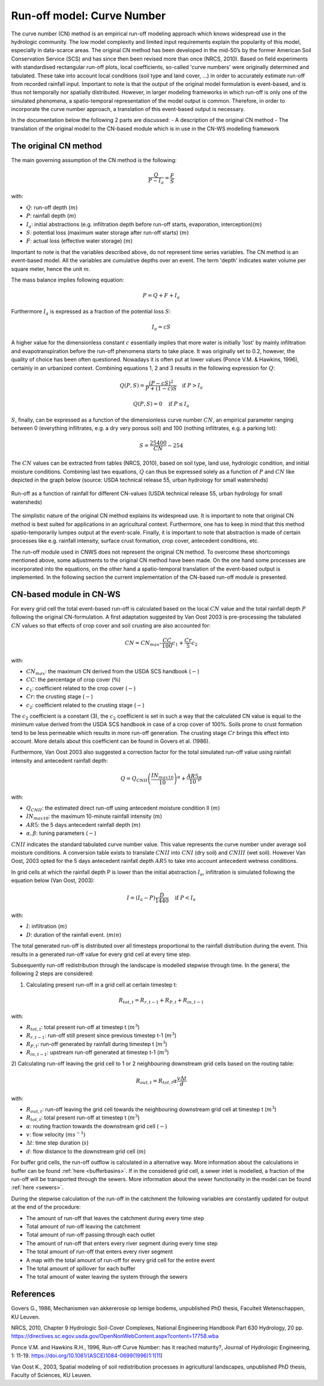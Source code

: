 .. _CN:

###########################
Run-off model: Curve Number
###########################

The curve number (CN) method is an empirical run-off modeling approach which knows widespread use in the
hydrologic community. The low model complexity and limited input requirements explain the popularity of
this model, especially in data-scarce areas. The original CN method has been developed in the mid-50’s 
by the former American Soil Conservation Service (SCS) and has since then been revised more
than once (NRCS, 2010). Based on field experiments with standardised
rectangular run-off plots, local coefficients, so-called 'curve numbers' were originally determined and tabulated.
These take into account local conditions (soil type and land cover, ...) in order to accurately estimate 
run-off from recorded rainfall input. Important to note is that the output of the original model formulation
is event-based, and is thus not temporally nor spatially distributed. However, in larger modeling frameworks 
in which run-off is only one of the simulated phenomena, a spatio-temporal representation of the model output
is common. Therefore, in order to incorporate the curve number approach, a translation of this event-based
output is necessary. 

In the documentation below the following 2 parts are discussed:
- A description of the original CN method
- The translation of the original model to the CN-based module which is in use in the CN-WS modelling framework

The original CN method
======================

The main governing assumption of the CN method is the following:

.. math::
    \frac{Q}{P-I_a} = \frac{F}{S} 

with:

- :math:`Q`: run-off depth (:math:`m`)
- :math:`P`: rainfall depth (:math:`m`)
- :math:`I_a`: initial abstractions (e.g. infiltration depth before run-off starts,
  evaporation, interception)(:math:`m`)
- :math:`S`: potential loss (maximum water storage after run-off starts) (:math:`m`)
- :math:`F`: actual loss (effective water storage) (:math:`m`)

Important to note is that the variables described above, do not represent time series
variables. The CN method is an event-based model. All the variables are
cumulative depths over an event. The term 'depth' indicates water volume per square meter, 
hence the unit :math:`m`. 

The mass balance implies following equation:

.. math::
    P = Q+F+I_a

Furthermore :math:`I_a` is expressed as a fraction of the potential loss :math:`S`:

.. math::
    I_a=cS

A higher value for the dimensionless constant :math:`c` essentially implies 
that more water is initially 'lost' by mainly infiltration and 
evapotranspiration before the run-off phenomena starts to take place. It was originally set to 0.2,
however, the quality of choice has been often questioned. Nowadays it is often put at lower values
(Ponce  V.M.  &  Hawkins, 1996), certainly in an urbanized context.
Combining equations 1, 2 and 3 results in the following expression for :math:`Q`:

.. math::
    Q(P,S) = \frac{(P-cS)^2}{P+(1-c)S}  \quad\text{if }  P>I_a

.. math::
    Q(P,S) = 0  \quad\text{if } P \leq I_a

:math:`S`, finally, can be expressed as a function of the dimensionless
curve number :math:`CN`, an empirical parameter ranging between 0
(everything infiltrates, e.g. a dry very porous soil) and 100 (nothing
infiltrates, e.g. a parking lot):

.. math::
    S = \frac{25400}{CN}-254
    
The :math:`CN` values can be extracted from tables (NRCS, 2010), based on soil
type, land use, hydrologic condition, and initial moisture conditions. 
Combining last two equations, :math:`Q` can thus be expressed solely as a
function of :math:`P` and :math:`CN` like depicted in the graph below
(source: USDA technical release 55, urban hydrology for small watersheds)

.. figure:: _static/png/cn_graph.png
    :width: 600px
    :align: center

    Run-off as a function of rainfall for different CN-values
    (USDA technical release 55, urban hydrology for small watersheds)

The simplistic nature of the original CN method explains its widespread use.
It is important to note that original CN method is best suited for
applications in an agricultural context. Furthermore, one has to keep in mind that
this method spatio-temporarily lumpes output at the event-scale. Finally, it is
important to note that abstraction is made of certain processes like e.g. rainfall
intensity, surface crust formation, crop cover, antecedent conditions, etc.

The run-off module used in CNWS does not represent the original CN method. To
overcome these shortcomings mentioned above, some adjustments to the
original CN method have been made. On the one hand some processes are incorporated
into the equations, on the other hand a spatio-temporal translation of the
event-based output is implemented. In the following section the current
implementation of the CN-based run-off module is presented.

CN-based module in CN-WS 
========================

For every grid cell the total event-based run-off is calculated based on the
local :math:`CN` value and the total rainfall depth :math:`P` following the original CN-formulation.
A first adaptation suggested by Van Oost 2003 is pre-processing the tabulated
:math:`CN` values so that effects of crop cover and soil crusting are also
accounted for:

.. math::
    CN = CN_{max}  – \frac{CC}{100} c_1 + \frac{Cr}{5} c_2

with:

- :math:`CN_{max}`: the maximum CN derived from the USDA SCS handbook (:math:`-`)
- :math:`CC`:  the percentage of crop cover (:math:`\%`)
- :math:`c_1`: coefficient related to the crop cover (:math:`-`)
- :math:`Cr`: the crusting stage (:math:`-`)
- :math:`c_2`: coefficient related to the crusting stage (:math:`-`)

The :math:`c_2` coefficient is a constant (3), the :math:`c_2` coefficient is set in such a way that the calculated CN value
is equal to the minimum value derived from the USDA SCS handbook in case of a crop cover of 100%. Soils prone to crust formation
tend to be less permeable which results in more run-off generation. The crusting stage :math:`Cr` brings this effect into account.
More details about this coefficient can be found in Govers et al. (1986).

Furthermore, Van Oost 2003 also suggested a correction factor for the total
simulated run-off value using rainfall intensity and antecedent rainfall depth:

.. math::
    Q = Q_{CNII} \left(\frac{IN_{max10}}{10}\right)^{\alpha}  + \frac{AR5}{10} \beta

with:

- :math:`Q_{CNII}`: the estimated direct run-off using antecedent moisture
  condition II (:math:`m`)
- :math:`IN_{max10}`: the maximum 10-minute rainfall intensity (:math:`m`)
- :math:`AR5`: the 5 days antecedent rainfall depth (:math:`m`)
- :math:`\alpha, \beta`: tuning parameters (:math:`-`)

:math:`CNII` indicates the standard tabulated curve number value. This value represents the curve number under
average soil moisture conditions. A conversion table exists to translate :math:`CNII` into :math:`CNI` (dry soil) and :math:`CNIII` (wet soil).
However Van Oost, 2003 opted for the 5 days antecedent rainfall depth :math:`AR5` to take into account antecedent 
wetness conditions.

In grid cells at which the rainfall depth P is lower than the initial abstraction
:math:`I_a`, infiltration is simulated following the equation below (Van Oost,
2003):

.. math::
    I=(I_a-P) \frac{D}{1440}  \quad\text{if } P<I_a

with:

- :math:`I`: infiltration (:math:`m`)
- :math:`D`: duration of the rainfall event. (:math:`min`)

The total generated run-off is distributed over all timesteps proportional to the
rainfall distribution during the event. This results in a generated run-off value
for every grid cell at every time step.

Subsequently run-off redistribution through the landscape is modelled stepwise
through time. In the general, the following 2 steps are considered:

1) Calculating present run-off in a grid cell at certain timestep t:

.. math::
    R_{tot,t}=R_{r,t-1}+R_{P,t}+R_{in,t-1}

with:

- :math:`R_{tot,t}`: total present run-off at timestep t (:math:`m^3`)
- :math:`R_{r,t-1}`: run-off still present since previous timestep t-1 (:math:`m^3`)
- :math:`R_{P,t}`: run-off generated by rainfall during timestep t (:math:`m^3`)
- :math:`R_{in,t-1}`: upstream run-off generated at timestep t-1 (:math:`m^3`)

2) Calculating run-off leaving the grid cell to 1 or 2 neighbouring downstream grid
cells based on the routing table:

.. math::
    R_{out,t}=R_{tot,t}  \alpha  \frac{v \Delta t}{d}

with:

- :math:`R_{out,t}`: run-off leaving the grid cell towards the neighbouring
  downstream grid cell at timestep t (:math:`m^3`)
- :math:`R_{tot,t}`: total present run-off at timestep t (:math:`m^3`)
- :math:`\alpha`: routing fraction towards the downstream grid cell (:math:`-`)
- :math:`v`: flow velocity (:math:`m s^{-1}`)
- :math:`\Delta t`: time step duration (:math:`s`)
- :math:`d`: flow distance to the downstream grid cell (:math:`m`)

For buffer grid cells, the run-off outflow is calculated in a alternative way.
More information about the calculations in buffer can be found
:ref:`here <bufferbasins>`. If in the considered grid cell, a sewer inlet is
modelled, a fraction of the run-off will be transported through the sewers. More
information about the sewer functionality in the model can be found
:ref:`here <sewers>`.

During the stepwise calculation of the run-off in the catchment the following
variables are constantly updated for output at the end of the procedure:

- The amount of run-off that leaves the catchment during every time step
- Total amount of run-off leaving the catchment
- Total amount of run-off passing through each outlet
- The amount of run-off that enters every river segment during every time step
- The total amount of run-off that enters every river segment
- A map with the total amount of run-off for every grid cell for the entire event
- The total amount of spillover for each buffer
- The total amount of water leaving the system through the sewers

References
==========
Govers G., 1986, Mechanismen van akkererosie op lemige bodems, unpublished PhD
thesis, Faculteit Wetenschappen, KU Leuven.

NRCS,  2010,  Chapter  9  Hydrologic  Soil-Cover  Complexes,  National
Engineering  Handbook  Part  630 Hydrology, 20 pp. 
https://directives.sc.egov.usda.gov/OpenNonWebContent.aspx?content=17758.wba

Ponce  V.M. and Hawkins R.H.,  1996,  Run-off  Curve  Number:  has  it  reached
maturity?,  Journal  of Hydrologic Engineering, 1: 11-19. 
https://doi.org/10.1061/(ASCE)1084-0699(1996)1:1(11)

Van  Oost  K., 2003,  Spatial  modeling  of  soil  redistribution  processes
in  agricultural  landscapes, unpublished PhD thesis, Faculty of Sciences,
KU Leuven.